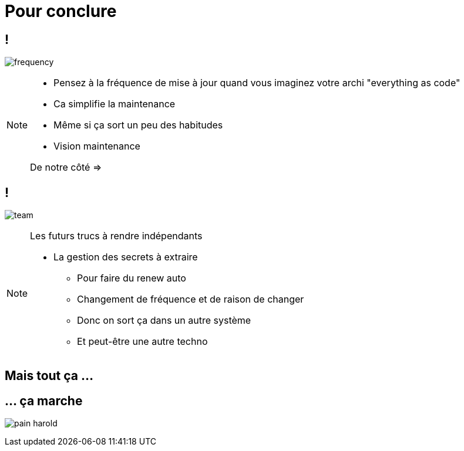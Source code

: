 = Pour conclure
:imagesdir: assets/default/images/

[.img-lighter]
== !

image:frequency.png[]

[NOTE.speaker]
====
* Pensez à la fréquence de mise à jour quand vous imaginez votre archi "everything as code"
* Ca simplifie la maintenance
* Même si ça sort un peu des habitudes
* Vision maintenance

De notre côté =>
====

== !

image:team.png[]

[NOTE.speaker]
====
Les futurs trucs à rendre indépendants

* La gestion des secrets à extraire
** Pour faire du renew auto
** Changement de fréquence et de raison de changer
** Donc on sort ça dans un autre système
** Et peut-être une autre techno
====

== Mais tout ça ...

== ... ça marche

image:pain-harold.png[]
